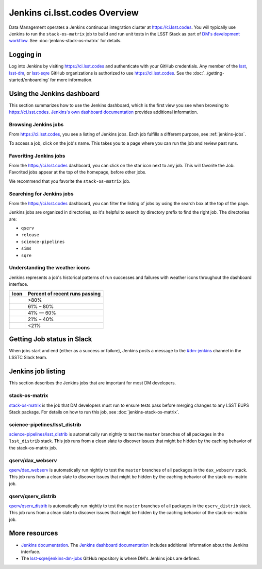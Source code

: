##############################
Jenkins ci.lsst.codes Overview
##############################

Data Management operates a Jenkins continuous integration cluster at https://ci.lsst.codes.
You will typically use Jenkins to run the ``stack-os-matrix`` job to build and run unit tests in the LSST Stack as part of `DM's development workflow <processes/workflow.rst>`_.
See :doc:`jenkins-stack-os-matrix` for details.

Logging in
==========

Log into Jenkins by visiting https://ci.lsst.codes and authenticate with your GitHub credentials.
Any member of the `lsst`_, `lsst-dm`_, or `lsst-sqre`_ GitHub organizations is authorized to use https://ci.lsst.codes.
See the :doc:`../getting-started/onboarding` for more information.

Using the Jenkins dashboard
===========================

This section summarizes how to use the Jenkins dashboard, which is the first view you see when browsing to https://ci.lsst.codes.
`Jenkins's own dashboard documentation <https://jenkins.io/doc/book/blueocean/dashboard/>`_ provides additional information.

Browsing Jenkins jobs
---------------------

From https://ci.lsst.codes, you see a listing of Jenkins jobs.
Each job fulfills a different purpose, see :ref:`jenkins-jobs`.

To access a job, click on the job's name.
This takes you to a page where you can run the job and review past runs.

Favoriting Jenkins jobs
-----------------------

From the https://ci.lsst.codes dashboard, you can click on the star icon next to any job.
This will favorite the Job.
Favorited jobs appear at the top of the homepage, before other jobs.

We recommend that you favorite the ``stack-os-matrix`` job.

Searching for Jenkins jobs
--------------------------

From the https://ci.lsst.codes dashboard, you can filter the listing of jobs by using the search box at the top of the page.

Jenkins jobs are organized in directories, so it's helpful to search by directory prefix to find the right job.
The directories are:

- ``qserv``
- ``release``
- ``science-pipelines``
- ``sims``
- ``sqre``

Understanding the weather icons
-------------------------------

Jenkins represents a job's historical patterns of run successes and failures with weather icons throughout the dashboard interface.

.. |img-sunny| image:: jenkins-sunny.svg
   :width: 50px
   :height: 50px
   :align: middle
   :alt: Sunny

.. |img-partially-sunny| image:: jenkins-partially-sunny.svg
   :width: 50px
   :height: 50px
   :align: middle
   :alt: Partially sunny

.. |img-cloudy| image:: jenkins-cloudy.svg
   :width: 55px
   :height: 35.5px
   :align: middle
   :alt: Cloudy

.. |img-raining| image:: jenkins-raining.svg
   :width: 55px
   :height: 39px
   :align: middle
   :alt: Raining

.. |img-storm| image:: jenkins-storm.svg
   :width: 55px
   :height: 44.5px
   :align: middle
   :alt: Storm

===================== ==============================
Icon                  Percent of recent runs passing
===================== ==============================
|img-sunny|           >80%
|img-partially-sunny| 61% – 80%
|img-cloudy|          41% — 60%
|img-raining|         21% – 40%
|img-storm|           <21%
===================== ==============================

Getting Job status in Slack
===========================

When jobs start and end (either as a success or failure), Jenkins posts a message to the `#dm-jenkins`_ channel in the LSSTC Slack team.

.. _jenkins-jobs:

Jenkins job listing
===================

This section describes the Jenkins jobs that are important for most DM developers.

.. _jenkins-job-stack-os-matrix:

stack-os-matrix
---------------

`stack-os-matrix`_ is the job that DM developers must run to ensure tests pass before merging changes to any LSST EUPS Stack package.
For details on how to run this job, see :doc:`jenkins-stack-os-matrix`.

.. _jenkins-job-science-pipelines-lsst-distrib:

science-pipelines/lsst\_distrib
-------------------------------

`science-pipelines/lsst_distrib`_ is automatically run nightly to test the ``master`` branches of all packages in the ``lsst_distrib`` stack.
This job runs from a clean slate to discover issues that might be hidden by the caching behavior of the stack-os-matrix job.

.. _jenkins-job-qserv-dax-webserv:

qserv/dax\_webserv
------------------

`qserv/dax_webserv`_ is automatically run nightly to test the ``master`` branches of all packages in the ``dax_webserv`` stack.
This job runs from a clean slate to discover issues that might be hidden by the caching behavior of the stack-os-matrix job.

.. _jenkins-job-qserv-distrib:

qserv/qserv\_distrib
--------------------

`qserv/qserv_distrib`_ is automatically run nightly to test the ``master`` branches of all packages in the ``qserv_distrib`` stack.
This job runs from a clean slate to discover issues that might be hidden by the caching behavior of the stack-os-matrix job.

More resources
==============

- `Jenkins documentation`_.
  The `Jenkins dashboard documentation`_ includes additional information about the Jenkins interface.
- The `lsst-sqre/jenkins-dm-jobs`_ GitHub repository is where DM's Jenkins jobs are defined.

.. _`lsst`: https://github.com/lsst
.. _`lsst-dm`: https://github.com/lsst-dm
.. _`lsst-sqre`: https://github.com/lsst-sqre
.. _`stack-os-matrix`: https://ci.lsst.codes/blue/organizations/jenkins/stack-os-matrix/activity
.. _`science-pipelines/lsst_distrib`: https://ci.lsst.codes/blue/organizations/jenkins/science-pipelines%2Flsst_distrib/activity
.. _`qserv/dax_webserv`: https://ci.lsst.codes/blue/organizations/jenkins/qserv%2Fdax_webserv/activity
.. _`qserv/qserv_distrib`: https://ci.lsst.codes/blue/organizations/jenkins/qserv%2Fqserv_distrib/activity
.. _`Jenkins documentation`: https://jenkins.io/doc/book/blueocean/
.. _`Jenkins dashboard documentation`: https://jenkins.io/doc/book/blueocean/dashboard/
.. _`lsst-sqre/jenkins-dm-jobs`: https://github.com/lsst-sqre/jenkins-dm-jobs
.. _`#dm-jenkins`: https://lsstc.slack.com/messages/C2NCSTY3A

